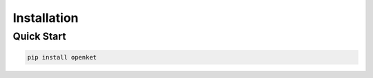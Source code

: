 .. _install:

**************
Installation
**************

.. _quick-start:

Quick Start
===========

.. code-block:: bash

   pip install openket